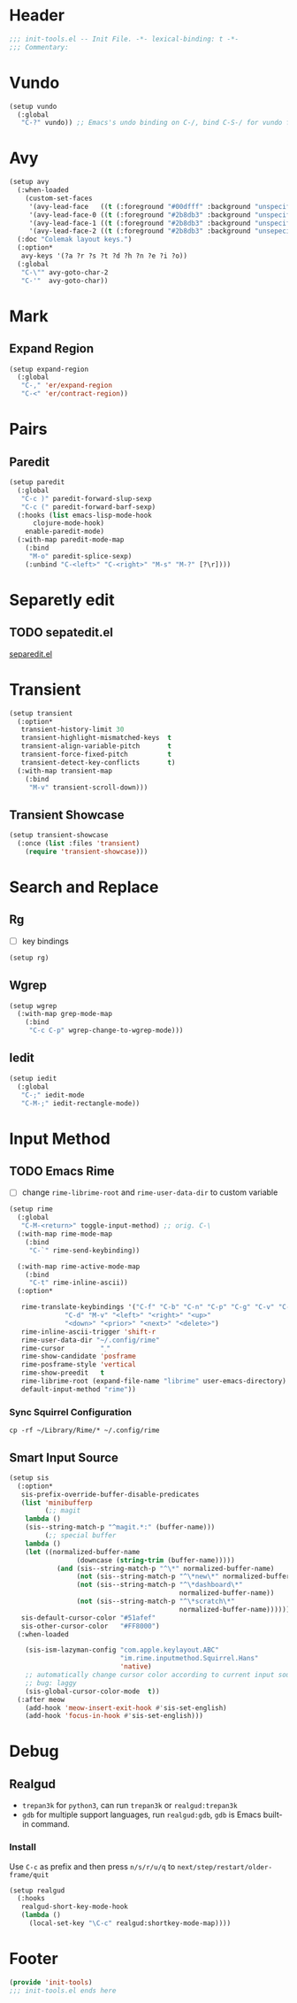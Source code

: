 * Header
#+begin_src emacs-lisp
  ;;; init-tools.el -- Init File. -*- lexical-binding: t -*-
  ;;; Commentary:

#+end_src



* Vundo
#+begin_src emacs-lisp
  (setup vundo
    (:global
     "C-?" vundo)) ;; Emacs's undo binding on C-/, bind C-S-/ for vundo for more complex situations.
#+end_src

* Avy
#+begin_src emacs-lisp
  (setup avy
    (:when-loaded
      (custom-set-faces
       '(avy-lead-face   ((t (:foreground "#00dfff" :background "unspecified" :wegith 'bold))))
       '(avy-lead-face-0 ((t (:foreground "#2b8db3" :background "unspecified"))))
       '(avy-lead-face-1 ((t (:foreground "#2b8db3" :background "unspecified"))))
       '(avy-lead-face-2 ((t (:foreground "#2b8db3" :background "unsepecified"))))))
    (:doc "Colemak layout keys.")
    (:option*
     avy-keys '(?a ?r ?s ?t ?d ?h ?n ?e ?i ?o))
    (:global
     "C-\"" avy-goto-char-2
     "C-'"  avy-goto-char))
#+end_src

* Mark
** Expand Region
#+begin_src emacs-lisp
  (setup expand-region
    (:global
     "C-," 'er/expand-region
     "C-<" 'er/contract-region))
#+end_src
* Pairs
** Paredit
#+begin_src emacs-lisp
  (setup paredit
    (:global
     "C-c )" paredit-forward-slup-sexp
     "C-c (" paredit-forward-barf-sexp)
    (:hooks (list emacs-lisp-mode-hook
  		clojure-mode-hook)
  	  enable-paredit-mode)
    (:with-map paredit-mode-map
      (:bind
       "M-o" paredit-splice-sexp)
      (:unbind "C-<left>" "C-<right>" "M-s" "M-?" [?\r])))
#+end_src

** COMMENT Comboblulate
Structure editing and movement for programming language.
#+begin_src emacs-lisp
  (use-package combobulate
    :hook ((python-ts-mode . combobulate-mode)
           (js-ts-mode . combobulate-mode)
           (css-ts-mode . combobulate-mode)
           (yaml-ts-mode . combobulate-mode)
           (typescript-ts-mode . combobulate-mode)
           (tsx-ts-mode . combobulate-mode)))
#+end_src
* Separetly edit
** TODO sepatedit.el
[[w3m:https://github.com/twlz0ne/separedit.el][separedit.el]]


* Transient
#+begin_src emacs-lisp
  (setup transient
    (:option*
     transient-history-limit 30
     transient-highlight-mismatched-keys  t
     transient-align-variable-pitch       t
     transient-force-fixed-pitch          t
     transient-detect-key-conflicts       t)
    (:with-map transient-map
      (:bind
       "M-v" transient-scroll-down)))
#+end_src

** Transient Showcase
#+begin_src emacs-lisp
  (setup transient-showcase
    (:once (list :files 'transient)
      (require 'transient-showcase)))
#+end_src
* Search and Replace

** Rg
- [ ] key bindings
#+begin_src emacs-lisp
  (setup rg)
#+end_src
** Wgrep

#+begin_src emacs-lisp
  (setup wgrep
    (:with-map grep-mode-map
      (:bind
       "C-c C-p" wgrep-change-to-wgrep-mode)))
#+end_src

** Iedit
#+begin_src emacs-lisp
  (setup iedit
    (:global
     "C-;" iedit-mode
     "C-M-;" iedit-rectangle-mode))
#+end_src


* Input Method
** TODO Emacs Rime
- [ ] change ~rime-librime-root~ and ~rime-user-data-dir~ to custom variable
#+begin_src emacs-lisp
  (setup rime
    (:global
     "C-M-<return>" toggle-input-method) ;; orig. C-\
    (:with-map rime-mode-map
      (:bind
       "C-`" rime-send-keybinding))

    (:with-map rime-active-mode-map
      (:bind
       "C-t" rime-inline-ascii))
    (:option*

     rime-translate-keybindings '("C-f" "C-b" "C-n" "C-p" "C-g" "C-v" "C-a" "C-e"
  				"C-d" "M-v" "<left>" "<right>" "<up>"
  				"<down>" "<prior>" "<next>" "<delete>")
     rime-inline-ascii-trigger 'shift-r
     rime-user-data-dir "~/.config/rime"
     rime-cursor         "˰"
     rime-show-candidate 'posframe
     rime-posframe-style 'vertical
     rime-show-preedit   t
     rime-librime-root (expand-file-name "librime" user-emacs-directory)
     default-input-method "rime"))
#+end_src

*** Sync Squirrel Configuration
#+begin_src shell :tangle no
cp -rf ~/Library/Rime/* ~/.config/rime
#+end_src

** Smart Input Source

#+begin_src emacs-lisp
  (setup sis
    (:option*
     sis-prefix-override-buffer-disable-predicates
     (list 'minibufferp
           (;; magit
  	  lambda ()
  	  (sis--string-match-p "^magit.*:" (buffer-name)))
           (;; special buffer
  	  lambda ()
  	  (let ((normalized-buffer-name
                   (downcase (string-trim (buffer-name)))))
              (and (sis--string-match-p "^\*" normalized-buffer-name)
                   (not (sis--string-match-p "^\*new\*" normalized-buffer-name))
                   (not (sis--string-match-p "^\*dashboard\*"
                                             normalized-buffer-name))
                   (not (sis--string-match-p "^\*scratch\*"
                                             normalized-buffer-name))))))
     sis-default-cursor-color "#51afef"
     sis-other-cursor-color   "#FF8000")
    (:when-loaded

      (sis-ism-lazyman-config "com.apple.keylayout.ABC"
                              "im.rime.inputmethod.Squirrel.Hans"
                              'native)
      ;; automatically change cursor color according to current input source.
      ;; bug: laggy
      (sis-global-cursor-color-mode  t))
    (:after meow
      (add-hook 'meow-insert-exit-hook #'sis-set-english)
      (add-hook 'focus-in-hook #'sis-set-english)))
#+end_src


* Debug
** Realgud
- =trepan3k= for ~python3~, can run ~trepan3k~ or ~realgud:trepan3k~
- =gdb= for multiple support languages, run ~realgud:gdb~, ~gdb~ is Emacs built-in command.

*** Install
Use ~C-c~ as prefix and then press ~n/s/r/u/q~ to ~next/step/restart/older-frame/quit~

#+begin_src emacs-lisp
  (setup realgud
    (:hooks
     realgud-short-key-mode-hook
     (lambda ()
       (local-set-key "\C-c" realgud:shortkey-mode-map))))
#+end_src

* Footer
#+begin_src emacs-lisp
(provide 'init-tools)
;;; init-tools.el ends here
#+end_src
